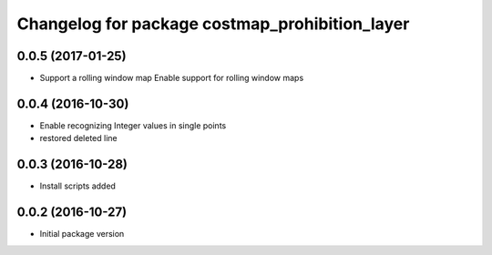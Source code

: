 ^^^^^^^^^^^^^^^^^^^^^^^^^^^^^^^^^^^^^^^^^^^^^^^
Changelog for package costmap_prohibition_layer
^^^^^^^^^^^^^^^^^^^^^^^^^^^^^^^^^^^^^^^^^^^^^^^

0.0.5 (2017-01-25)
------------------
* Support a rolling window map
  Enable support for rolling window maps

0.0.4 (2016-10-30)
------------------
* Enable recognizing Integer values in single points
* restored deleted line

0.0.3 (2016-10-28)
------------------
* Install scripts added

0.0.2 (2016-10-27)
------------------
* Initial package version
